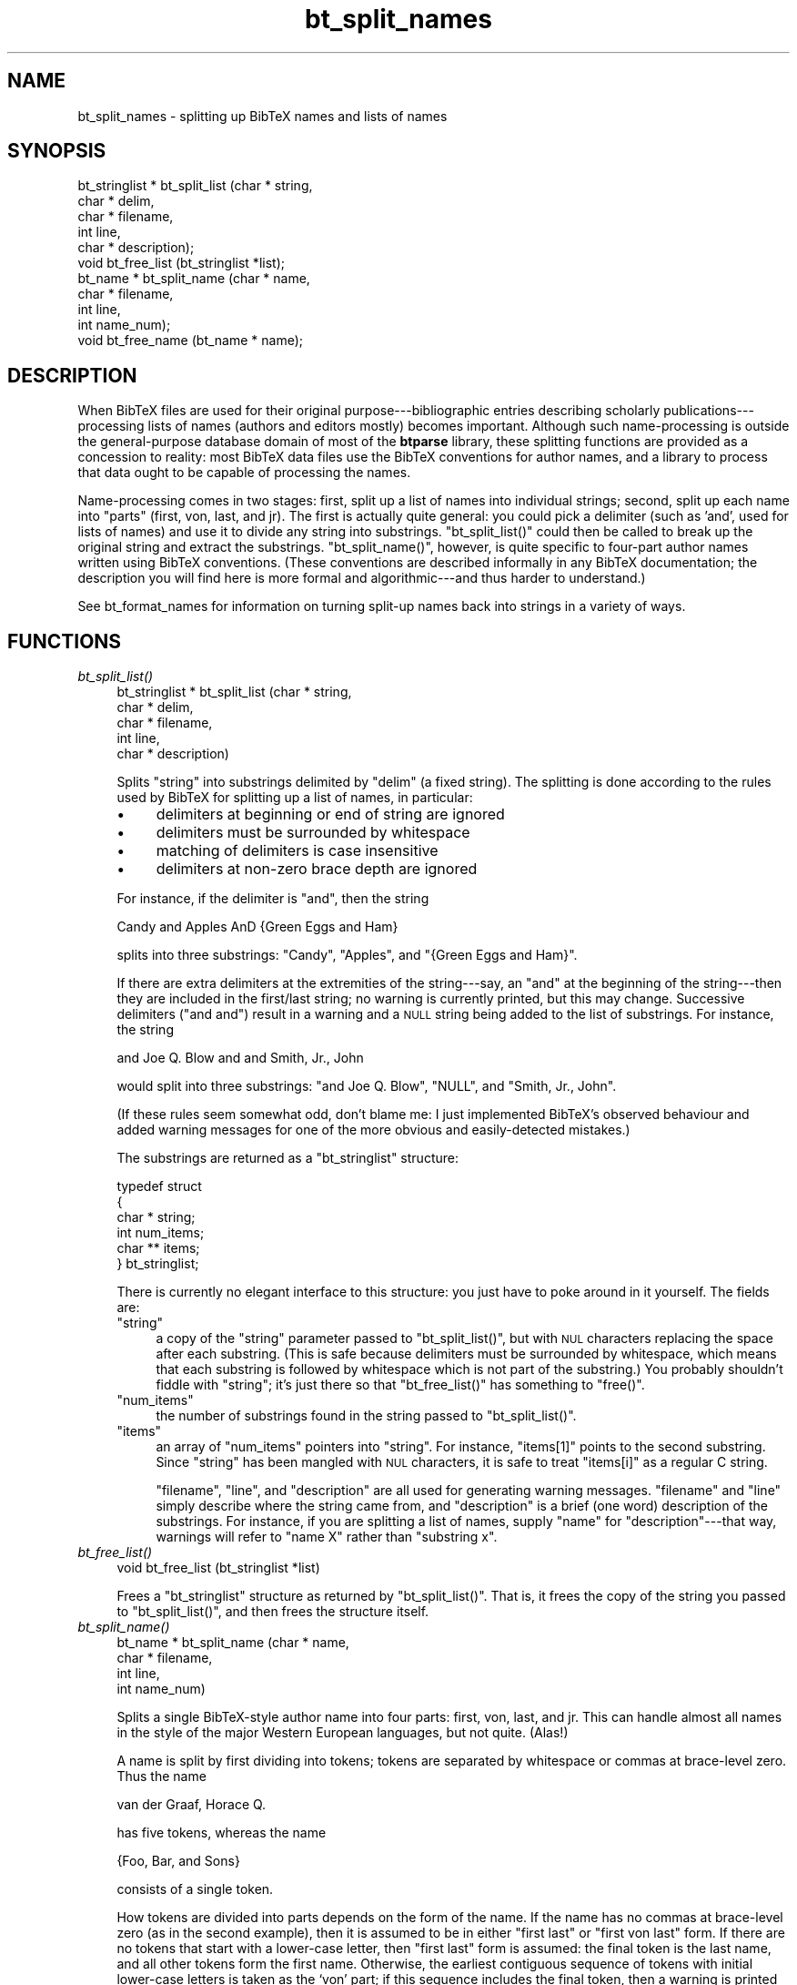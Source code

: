 .\" Automatically generated by Pod::Man v1.34, Pod::Parser v1.08
.\"
.\" Standard preamble:
.\" ========================================================================
.de Sh \" Subsection heading
.br
.if t .Sp
.ne 5
.PP
\fB\\$1\fR
.PP
..
.de Sp \" Vertical space (when we can't use .PP)
.if t .sp .5v
.if n .sp
..
.de Vb \" Begin verbatim text
.ft CW
.nf
.ne \\$1
..
.de Ve \" End verbatim text
.ft R
.fi
..
.\" Set up some character translations and predefined strings.  \*(-- will
.\" give an unbreakable dash, \*(PI will give pi, \*(L" will give a left
.\" double quote, and \*(R" will give a right double quote.  | will give a
.\" real vertical bar.  \*(C+ will give a nicer C++.  Capital omega is used to
.\" do unbreakable dashes and therefore won't be available.  \*(C` and \*(C'
.\" expand to `' in nroff, nothing in troff, for use with C<>.
.tr \(*W-|\(bv\*(Tr
.ds C+ C\v'-.1v'\h'-1p'\s-2+\h'-1p'+\s0\v'.1v'\h'-1p'
.ie n \{\
.    ds -- \(*W-
.    ds PI pi
.    if (\n(.H=4u)&(1m=24u) .ds -- \(*W\h'-12u'\(*W\h'-12u'-\" diablo 10 pitch
.    if (\n(.H=4u)&(1m=20u) .ds -- \(*W\h'-12u'\(*W\h'-8u'-\"  diablo 12 pitch
.    ds L" ""
.    ds R" ""
.    ds C` ""
.    ds C' ""
'br\}
.el\{\
.    ds -- \|\(em\|
.    ds PI \(*p
.    ds L" ``
.    ds R" ''
'br\}
.\"
.\" If the F register is turned on, we'll generate index entries on stderr for
.\" titles (.TH), headers (.SH), subsections (.Sh), items (.Ip), and index
.\" entries marked with X<> in POD.  Of course, you'll have to process the
.\" output yourself in some meaningful fashion.
.if \nF \{\
.    de IX
.    tm Index:\\$1\t\\n%\t"\\$2"
..
.    nr % 0
.    rr F
.\}
.\"
.\" For nroff, turn off justification.  Always turn off hyphenation; it makes
.\" way too many mistakes in technical documents.
.hy 0
.if n .na
.\"
.\" Accent mark definitions (@(#)ms.acc 1.5 88/02/08 SMI; from UCB 4.2).
.\" Fear.  Run.  Save yourself.  No user-serviceable parts.
.    \" fudge factors for nroff and troff
.if n \{\
.    ds #H 0
.    ds #V .8m
.    ds #F .3m
.    ds #[ \f1
.    ds #] \fP
.\}
.if t \{\
.    ds #H ((1u-(\\\\n(.fu%2u))*.13m)
.    ds #V .6m
.    ds #F 0
.    ds #[ \&
.    ds #] \&
.\}
.    \" simple accents for nroff and troff
.if n \{\
.    ds ' \&
.    ds ` \&
.    ds ^ \&
.    ds , \&
.    ds ~ ~
.    ds /
.\}
.if t \{\
.    ds ' \\k:\h'-(\\n(.wu*8/10-\*(#H)'\'\h"|\\n:u"
.    ds ` \\k:\h'-(\\n(.wu*8/10-\*(#H)'\`\h'|\\n:u'
.    ds ^ \\k:\h'-(\\n(.wu*10/11-\*(#H)'^\h'|\\n:u'
.    ds , \\k:\h'-(\\n(.wu*8/10)',\h'|\\n:u'
.    ds ~ \\k:\h'-(\\n(.wu-\*(#H-.1m)'~\h'|\\n:u'
.    ds / \\k:\h'-(\\n(.wu*8/10-\*(#H)'\z\(sl\h'|\\n:u'
.\}
.    \" troff and (daisy-wheel) nroff accents
.ds : \\k:\h'-(\\n(.wu*8/10-\*(#H+.1m+\*(#F)'\v'-\*(#V'\z.\h'.2m+\*(#F'.\h'|\\n:u'\v'\*(#V'
.ds 8 \h'\*(#H'\(*b\h'-\*(#H'
.ds o \\k:\h'-(\\n(.wu+\w'\(de'u-\*(#H)/2u'\v'-.3n'\*(#[\z\(de\v'.3n'\h'|\\n:u'\*(#]
.ds d- \h'\*(#H'\(pd\h'-\w'~'u'\v'-.25m'\f2\(hy\fP\v'.25m'\h'-\*(#H'
.ds D- D\\k:\h'-\w'D'u'\v'-.11m'\z\(hy\v'.11m'\h'|\\n:u'
.ds th \*(#[\v'.3m'\s+1I\s-1\v'-.3m'\h'-(\w'I'u*2/3)'\s-1o\s+1\*(#]
.ds Th \*(#[\s+2I\s-2\h'-\w'I'u*3/5'\v'-.3m'o\v'.3m'\*(#]
.ds ae a\h'-(\w'a'u*4/10)'e
.ds Ae A\h'-(\w'A'u*4/10)'E
.    \" corrections for vroff
.if v .ds ~ \\k:\h'-(\\n(.wu*9/10-\*(#H)'\s-2\u~\d\s+2\h'|\\n:u'
.if v .ds ^ \\k:\h'-(\\n(.wu*10/11-\*(#H)'\v'-.4m'^\v'.4m'\h'|\\n:u'
.    \" for low resolution devices (crt and lpr)
.if \n(.H>23 .if \n(.V>19 \
\{\
.    ds : e
.    ds 8 ss
.    ds o a
.    ds d- d\h'-1'\(ga
.    ds D- D\h'-1'\(hy
.    ds th \o'bp'
.    ds Th \o'LP'
.    ds ae ae
.    ds Ae AE
.\}
.rm #[ #] #H #V #F C
.\" ========================================================================
.\"
.IX Title "bt_split_names 3"
.TH bt_split_names 3 "2003-10-25" "btparse, version 0.34" "btparse"
.SH "NAME"
bt_split_names \- splitting up BibTeX names and lists of names
.SH "SYNOPSIS"
.IX Header "SYNOPSIS"
.Vb 11
\&   bt_stringlist * bt_split_list (char *   string,
\&                                  char *   delim,
\&                                  char *   filename,
\&                                  int      line,
\&                                  char *   description);
\&   void bt_free_list (bt_stringlist *list);
\&   bt_name * bt_split_name (char *  name,
\&                            char *  filename, 
\&                            int     line,
\&                            int     name_num);
\&   void bt_free_name (bt_name * name);
.Ve
.SH "DESCRIPTION"
.IX Header "DESCRIPTION"
When BibTeX files are used for their original purpose\-\-\-bibliographic
entries describing scholarly publications\-\-\-processing lists of names
(authors and editors mostly) becomes important.  Although such
name-processing is outside the general-purpose database domain of most
of the \fBbtparse\fR library, these splitting functions are provided as a
concession to reality: most BibTeX data files use the BibTeX conventions
for author names, and a library to process that data ought to be capable
of processing the names.
.PP
Name-processing comes in two stages: first, split up a list of names
into individual strings; second, split up each name into \*(L"parts\*(R" (first,
von, last, and jr).  The first is actually quite general: you could pick
a delimiter (such as \f(CW'and'\fR, used for lists of names) and use it to
divide any string into substrings.  \f(CW\*(C`bt_split_list()\*(C'\fR could then be
called to break up the original string and extract the substrings.
\&\f(CW\*(C`bt_split_name()\*(C'\fR, however, is quite specific to four-part author names
written using BibTeX conventions.  (These conventions are described
informally in any BibTeX documentation; the description you will find
here is more formal and algorithmic\-\-\-and thus harder to understand.)
.PP
See bt_format_names for information on turning split-up names back
into strings in a variety of ways.
.SH "FUNCTIONS"
.IX Header "FUNCTIONS"
.IP "\fIbt_split_list()\fR" 4
.IX Item "bt_split_list()"
.Vb 5
\&   bt_stringlist * bt_split_list (char *   string,
\&                                  char *   delim,
\&                                  char *   filename,
\&                                  int      line,
\&                                  char *   description)
.Ve
.Sp
Splits \f(CW\*(C`string\*(C'\fR into substrings delimited by \f(CW\*(C`delim\*(C'\fR (a fixed string).
The splitting is done according to the rules used by BibTeX for
splitting up a list of names, in particular:
.RS 4
.IP "\(bu" 4
delimiters at beginning or end of string are ignored
.IP "\(bu" 4
delimiters must be surrounded by whitespace
.IP "\(bu" 4
matching of delimiters is case insensitive 
.IP "\(bu" 4
delimiters at non-zero brace depth are ignored
.RE
.RS 4
.Sp
For instance, if the delimiter is \f(CW"and"\fR, then the string
.Sp
.Vb 1
\&   Candy and Apples AnD {Green Eggs and Ham}
.Ve
.Sp
splits into three substrings: \f(CW"Candy"\fR, \f(CW"Apples"\fR, and 
\&\f(CW"{Green Eggs and Ham}"\fR.  
.Sp
If there are extra delimiters at the extremities of the string\-\-\-say,
an \f(CW"and"\fR at the beginning of the string\-\-\-then they are included in
the first/last string; no warning is currently printed, but this may
change.  Successive delimiters (\f(CW"and and"\fR) result in a warning and a
\&\s-1NULL\s0 string being added to the list of substrings.  For instance, the
string
.Sp
.Vb 1
\&   and Joe Q. Blow and and Smith, Jr., John
.Ve
.Sp
would split into three substrings: \f(CW"and Joe Q. Blow"\fR, \f(CW\*(C`NULL\*(C'\fR, and
\&\f(CW"Smith, Jr., John"\fR.
.Sp
(If these rules seem somewhat odd, don't blame me: I just implemented
BibTeX's observed behaviour and added warning messages for one of the
more obvious and easily-detected mistakes.)
.Sp
The substrings are returned as a \f(CW\*(C`bt_stringlist\*(C'\fR structure:
.Sp
.Vb 6
\&   typedef struct
\&   {
\&      char *  string;
\&      int     num_items;
\&      char ** items;
\&   } bt_stringlist;
.Ve
.Sp
There is currently no elegant interface to this structure: you just have
to poke around in it yourself.  The fields are:
.ie n .IP """string""" 4
.el .IP "\f(CWstring\fR" 4
.IX Item "string"
a copy of the \f(CW\*(C`string\*(C'\fR parameter passed to \f(CW\*(C`bt_split_list()\*(C'\fR, but with
\&\s-1NUL\s0 characters replacing the space after each substring.  (This is safe
because delimiters must be surrounded by whitespace, which means that
each substring is followed by whitespace which is not part of the
substring.)  You probably shouldn't fiddle with \f(CW\*(C`string\*(C'\fR; it's just
there so that \f(CW\*(C`bt_free_list()\*(C'\fR has something to \f(CW\*(C`free()\*(C'\fR.
.ie n .IP """num_items""" 4
.el .IP "\f(CWnum_items\fR" 4
.IX Item "num_items"
the number of substrings found in the string passed to
\&\f(CW\*(C`bt_split_list()\*(C'\fR.
.ie n .IP """items""" 4
.el .IP "\f(CWitems\fR" 4
.IX Item "items"
an array of \f(CW\*(C`num_items\*(C'\fR pointers into \f(CW\*(C`string\*(C'\fR.  For instance,
\&\f(CW\*(C`items[1]\*(C'\fR points to the second substring.  Since \f(CW\*(C`string\*(C'\fR has been
mangled with \s-1NUL\s0 characters, it is safe to treat \f(CW\*(C`items[i]\*(C'\fR as a
regular C string.
.Sp
\&\f(CW\*(C`filename\*(C'\fR, \f(CW\*(C`line\*(C'\fR, and \f(CW\*(C`description\*(C'\fR are all used for generating
warning messages.  \f(CW\*(C`filename\*(C'\fR and \f(CW\*(C`line\*(C'\fR simply describe where the
string came from, and \f(CW\*(C`description\*(C'\fR is a brief (one word) description
of the substrings.  For instance, if you are splitting a list of names,
supply \f(CW"name"\fR for \f(CW\*(C`description\*(C'\fR\-\-\-that way, warnings will refer to
\&\*(L"name X\*(R" rather than \*(L"substring x\*(R".
.RE
.RS 4
.RE
.IP "\fIbt_free_list()\fR" 4
.IX Item "bt_free_list()"
.Vb 1
\&   void bt_free_list (bt_stringlist *list)
.Ve
.Sp
Frees a \f(CW\*(C`bt_stringlist\*(C'\fR structure as returned by \f(CW\*(C`bt_split_list()\*(C'\fR.
That is, it frees the copy of the string you passed to
\&\f(CW\*(C`bt_split_list()\*(C'\fR, and then frees the structure itself.
.IP "\fIbt_split_name()\fR" 4
.IX Item "bt_split_name()"
.Vb 4
\&   bt_name * bt_split_name (char *  name,
\&                            char *  filename, 
\&                            int     line,
\&                            int     name_num)
.Ve
.Sp
Splits a single BibTeX-style author name into four parts: first, von,
last, and jr.  This can handle almost all names in the style of the
major Western European languages, but not quite.  (Alas!)
.Sp
A name is split by first dividing into tokens; tokens are separated by
whitespace or commas at brace-level zero.  Thus the name
.Sp
.Vb 1
\&   van der Graaf, Horace Q.
.Ve
.Sp
has five tokens, whereas the name
.Sp
.Vb 1
\&   {Foo, Bar, and Sons}
.Ve
.Sp
consists of a single token.
.Sp
How tokens are divided into parts depends on the form of the name.  If
the name has no commas at brace-level zero (as in the second example),
then it is assumed to be in either \*(L"first last\*(R" or \*(L"first von last\*(R"
form.  If there are no tokens that start with a lower-case letter, then
\&\*(L"first last\*(R" form is assumed: the final token is the last name, and all
other tokens form the first name.  Otherwise, the earliest contiguous
sequence of tokens with initial lower-case letters is taken as the `von'
part; if this sequence includes the final token, then a warning is
printed and the final token is forced to be the `last' part.
.Sp
If a name has a single comma, then it is assumed to be in \*(L"von last,
first\*(R" form.  A leading sequence of tokens with initial lower-case
letters, if any, forms the `von' part; tokens between the `von' and the
comma form the `last' part; tokens following the comma form the `first'
part.  Again, if there are no token following a leading sequence of
lowercase tokens, a warning is printed and the token immediately
preceding the comma is taken to be the `last' part.
.Sp
If a name has more than two commas, a warning is printed and the name is
treated as though only the first two commas were present.
.Sp
Finally, if a name has two commas, it is assumed to be in \*(L"von last, jr,
first\*(R" form.  (This is the only way to represent a name with a `jr'
part.)  The parsing of the name is the same as for a one-comma name,
except that tokens between the two commas are taken to be the `jr' part.
.Sp
The one case not properly handled by BibTeX name conventions is a name
with a 'jr' part not separated from the last name by a comma; for
example:
.Sp
.Vb 2
\&   Henry Ford Jr.
\&   George Herbert Walker Bush III
.Ve
.Sp
Both of these would be incorrectly interpreted by both BibTeX and
\&\fIbt_split_name()\fR: the \f(CW"Jr."\fR or \f(CW"III"\fR token would be taken as the
last name, and the other tokekens as a two\- or four-part first name.
The workaround is to shoehorn the 'jr' into the last name:
.Sp
.Vb 2
\&   Henry {Ford Jr.}
\&   George Herbert Walker {Bush III}
.Ve
.Sp
but this will make it impossible to extract the last name on its own,
e.g. to generate \*(L"author\-year\*(R" style citations.  This design flaw may be
fixed in a future version of \fBbtparse\fR.
.Sp
The split-up name is returned as a \f(CW\*(C`bt_name\*(C'\fR structure:
.Sp
.Vb 6
\&   typedef struct
\&   {
\&      bt_stringlist * tokens;
\&      char ** parts[BT_MAX_NAMEPARTS];
\&      int     part_len[BT_MAX_NAMEPARTS];
\&   } bt_name;
.Ve
.Sp
Again, there's no nice interface to this structure; you'll just have to
access the fields individually.  They are:
.RS 4
.ie n .IP """tokens""" 4
.el .IP "\f(CWtokens\fR" 4
.IX Item "tokens"
the name, broken down into a flat list of tokens.  See above for a
description of the \f(CW\*(C`bt_stringlist\*(C'\fR structure.
.ie n .IP """parts""" 4
.el .IP "\f(CWparts\fR" 4
.IX Item "parts"
an array of arrays of pointers into the token list.  The major dimension
of this beast is the \*(L"name part;\*(R" you should index this dimension using
the \f(CW\*(C`bt_namepart\*(C'\fR enum.  For instance, \f(CW\*(C`parts[BTN_LAST]\*(C'\fR is an array
of pointers to the tokens comprising the last name;
\&\f(CW\*(C`parts[BTN_LAST][1]\*(C'\fR is a \f(CW\*(C`char *\*(C'\fR: the second token of the 'last'
part; and \f(CW\*(C`parts[BTN_LAST][1][0]\*(C'\fR is the first character of the second
token of the 'last' part.
.ie n .IP """part_len""" 4
.el .IP "\f(CWpart_len\fR" 4
.IX Item "part_len"
the length, in tokens, of each part.  For instance, you might loop over
all tokens in the 'first' part as follows (assuming \f(CW\*(C`name\*(C'\fR is a 
\&\f(CW\*(C`bt_name *\*(C'\fR returned by \f(CW\*(C`bt_split_name()\*(C'\fR):
.Sp
.Vb 5
\&   for (i = 0; i < name->part_len[BTN_FIRST]; i++)
\&   {
\&      printf ("token %d of first name: %s\en",
\&              i, name->parts[BTN_FIRST][i]);
\&   }
.Ve
.RE
.RS 4
.RE
.IP "\fIbt_free_name()\fR" 4
.IX Item "bt_free_name()"
.Vb 1
\&   void bt_free_name (bt_name * name)
.Ve
.Sp
Frees the \f(CW\*(C`bt_name\*(C'\fR structure created by \f(CW\*(C`bt_split_name()\*(C'\fR (including
the \f(CW\*(C`bt_stringlist\*(C'\fR structure inside the \f(CW\*(C`bt_name\*(C'\fR).
.SH "SEE ALSO"
.IX Header "SEE ALSO"
btparse, bt_format_names
.SH "AUTHOR"
.IX Header "AUTHOR"
Greg Ward <gward@python.net>
